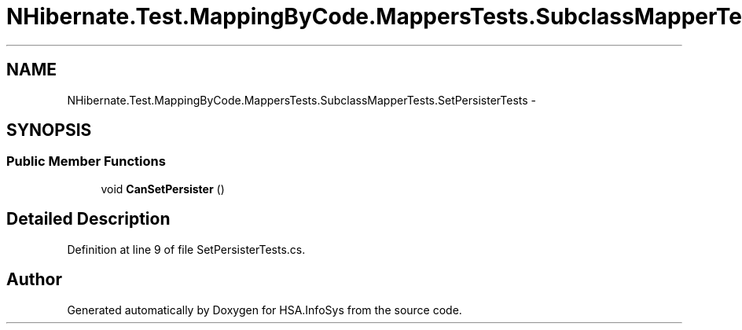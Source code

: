 .TH "NHibernate.Test.MappingByCode.MappersTests.SubclassMapperTests.SetPersisterTests" 3 "Fri Jul 5 2013" "Version 1.0" "HSA.InfoSys" \" -*- nroff -*-
.ad l
.nh
.SH NAME
NHibernate.Test.MappingByCode.MappersTests.SubclassMapperTests.SetPersisterTests \- 
.SH SYNOPSIS
.br
.PP
.SS "Public Member Functions"

.in +1c
.ti -1c
.RI "void \fBCanSetPersister\fP ()"
.br
.in -1c
.SH "Detailed Description"
.PP 
Definition at line 9 of file SetPersisterTests\&.cs\&.

.SH "Author"
.PP 
Generated automatically by Doxygen for HSA\&.InfoSys from the source code\&.
